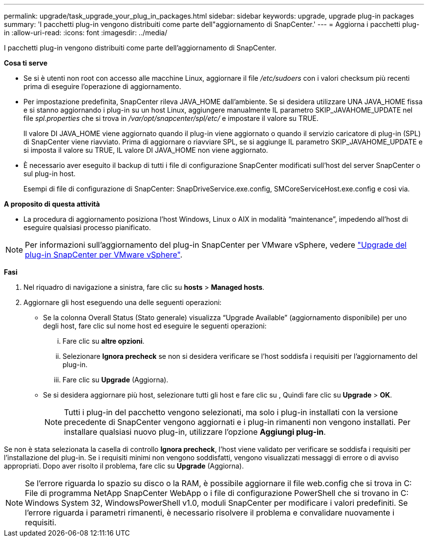 ---
permalink: upgrade/task_upgrade_your_plug_in_packages.html 
sidebar: sidebar 
keywords: upgrade, upgrade plug-in packages 
summary: 'I pacchetti plug-in vengono distribuiti come parte dell"aggiornamento di SnapCenter.' 
---
= Aggiorna i pacchetti plug-in
:allow-uri-read: 
:icons: font
:imagesdir: ../media/


[role="lead"]
I pacchetti plug-in vengono distribuiti come parte dell'aggiornamento di SnapCenter.

*Cosa ti serve*

* Se si è utenti non root con accesso alle macchine Linux, aggiornare il file _/etc/sudoers_ con i valori checksum più recenti prima di eseguire l'operazione di aggiornamento.
* Per impostazione predefinita, SnapCenter rileva JAVA_HOME dall'ambiente. Se si desidera utilizzare UNA JAVA_HOME fissa e si stanno aggiornando i plug-in su un host Linux, aggiungere manualmente IL parametro SKIP_JAVAHOME_UPDATE nel file _spl.properties_ che si trova in _/var/opt/snapcenter/spl/etc/_ e impostare il valore su TRUE.
+
Il valore DI JAVA_HOME viene aggiornato quando il plug-in viene aggiornato o quando il servizio caricatore di plug-in (SPL) di SnapCenter viene riavviato. Prima di aggiornare o riavviare SPL, se si aggiunge IL parametro SKIP_JAVAHOME_UPDATE e si imposta il valore su TRUE, IL valore DI JAVA_HOME non viene aggiornato.

* È necessario aver eseguito il backup di tutti i file di configurazione SnapCenter modificati sull'host del server SnapCenter o sul plug-in host.
+
Esempi di file di configurazione di SnapCenter: SnapDriveService.exe.config, SMCoreServiceHost.exe.config e così via.



*A proposito di questa attività*

* La procedura di aggiornamento posiziona l'host Windows, Linux o AIX in modalità "`maintenance`", impedendo all'host di eseguire qualsiasi processo pianificato.



NOTE: Per informazioni sull'aggiornamento del plug-in SnapCenter per VMware vSphere, vedere https://docs.netapp.com/us-en/sc-plugin-vmware-vsphere/scpivs44_upgrade.html["Upgrade del plug-in SnapCenter per VMware vSphere"^].

*Fasi*

. Nel riquadro di navigazione a sinistra, fare clic su *hosts* > *Managed hosts*.
. Aggiornare gli host eseguendo una delle seguenti operazioni:
+
** Se la colonna Overall Status (Stato generale) visualizza "`Upgrade Available`" (aggiornamento disponibile) per uno degli host, fare clic sul nome host ed eseguire le seguenti operazioni:
+
... Fare clic su *altre opzioni*.
... Selezionare *Ignora precheck* se non si desidera verificare se l'host soddisfa i requisiti per l'aggiornamento del plug-in.
... Fare clic su *Upgrade* (Aggiorna).


** Se si desidera aggiornare più host, selezionare tutti gli host e fare clic su image:../media/more_icon.gif[""], Quindi fare clic su *Upgrade* > *OK*.
+

NOTE: Tutti i plug-in del pacchetto vengono selezionati, ma solo i plug-in installati con la versione precedente di SnapCenter vengono aggiornati e i plug-in rimanenti non vengono installati. Per installare qualsiasi nuovo plug-in, utilizzare l'opzione *Aggiungi plug-in*.





Se non è stata selezionata la casella di controllo *Ignora precheck*, l'host viene validato per verificare se soddisfa i requisiti per l'installazione del plug-in. Se i requisiti minimi non vengono soddisfatti, vengono visualizzati messaggi di errore o di avviso appropriati. Dopo aver risolto il problema, fare clic su *Upgrade* (Aggiorna).


NOTE: Se l'errore riguarda lo spazio su disco o la RAM, è possibile aggiornare il file web.config che si trova in C: File di programma NetApp SnapCenter WebApp o i file di configurazione PowerShell che si trovano in C: Windows System 32, WindowsPowerShell v1.0, moduli SnapCenter per modificare i valori predefiniti. Se l'errore riguarda i parametri rimanenti, è necessario risolvere il problema e convalidare nuovamente i requisiti.
